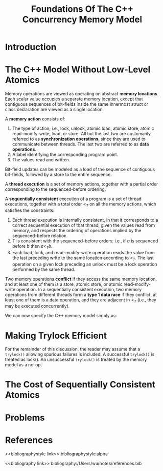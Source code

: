 #+title: Foundations Of The C++ Concurrency Memory Model

#+AUTHOR:
#+LATEX_HEADER: \input{/Users/wu/notes/preamble.tex}
#+EXPORT_FILE_NAME: ../../latex/papers/parallel/foundation_of_c++_concurrency_memory_model.tex
#+LATEX_HEADER: \graphicspath{{../../../paper/parallel/}}
#+OPTIONS: toc:nil
#+STARTUP: shrink

* Introduction


* The C++ Model Without Low-Level Atomics
        Memory operations are viewed as operating on abstract *memory locations*. Each scalar value occupies a
        separate memory location, except that contiguous sequences of bit-fields inside the same innermost
        struct or class declaration are viewed as a single location.

        #+ATTR_LATEX: :options []
        #+BEGIN_definition
        A *memory action* consists of:
        1. The type of action; i.e., lock, unlock, atomic load, atomic store, atomic read-modify-write, load,
           or store. All but the last two are customarily referred to as *synchronization operations*, since
           they are used to communicate between threads. The last two are referred to as *data operations*.
        2. A label identifying the corresponding program point.
        3. The values read and written.

        Bit-field updates can be modeled as a load of the sequence of contiguous bit-fields, followed by a
        store to the entire sequence.

        A *thread execution* is a set of memory actions, together with a partial order corresponding to the
        sequenced-before ordering.

        A *sequentially consistent* execution of a program is a set of thread executions, together with a total
        order \(<_T\) on all the memory actions, which satisfies the constraints:
        1. Each thread execution is internally consistent, in that it corresponds to a correct sequential
           execution of that thread, given the values read from memory, and respects the ordering of operations implied by the sequenced-before relation.
        2. T is consistent with the sequenced-before orders; i.e., if \(a\) is sequenced before \(b\) then \(a<_Tb\).
        3. Each load, lock, and read-modify-write operation reads the value from the last preceding write to
           the same location according to \(<_T\). The last operation on a given lock preceding an unlock must
           be a lock operation performed by the same thread.

        Two memory operations *conflict* if they access the same memory location, and at least one of them is a
        store, atomic store, or atomic read-modify-write operation. In a sequentially consistent execution,
        two memory operations from different threads form a *type 1 data race* if they conflict, at least one of
        them is a data operation, and they are adjacent in \(<_T\) (i.e., they may be executed concurrently).

        We can now specify the C++ memory model simply as:
        * If a program (on a given input) has a sequentially consistent execution with a (type 1) data race, then its behavior is undefined.
        * Otherwise, the program behaves (on the same input) according to one if its sequentially consistent executions.
        #+END_definition


* Making Trylock Efficient
        For the remainder of this discussion, the reader may assume that a ~trylock()~ allowing spurious
        failures is included. A successful ~trylock()~ is treated as lock(). An unsuccessful ~trylock()~ is
        treated by the memory model as a no-op.

* The Cost of Sequentially Consistent Atomics

* Problems


* References
<<bibliographystyle link>>
bibliographystyle:alpha

<<bibliography link>>
bibliography:/Users/wu/notes/references.bib
